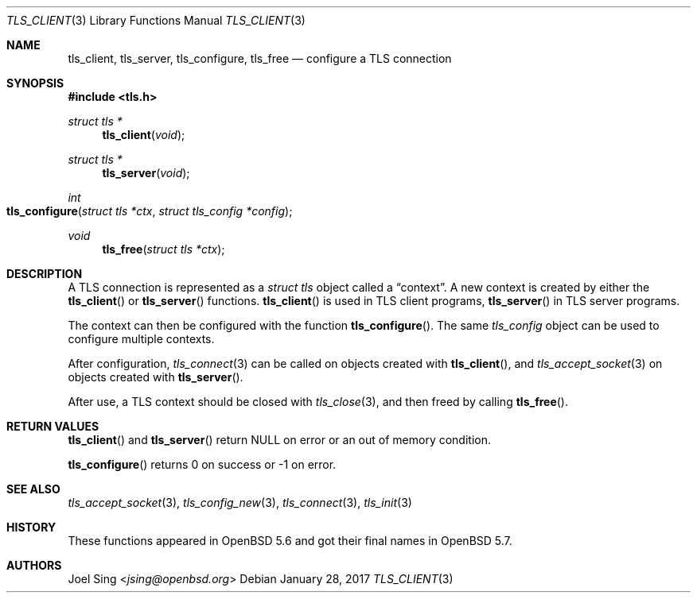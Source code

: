 .\" $OpenBSD: tls_client.3,v 1.2 2017/01/28 00:59:36 schwarze Exp $
.\"
.\" Copyright (c) 2014 Ted Unangst <tedu@openbsd.org>
.\"
.\" Permission to use, copy, modify, and distribute this software for any
.\" purpose with or without fee is hereby granted, provided that the above
.\" copyright notice and this permission notice appear in all copies.
.\"
.\" THE SOFTWARE IS PROVIDED "AS IS" AND THE AUTHOR DISCLAIMS ALL WARRANTIES
.\" WITH REGARD TO THIS SOFTWARE INCLUDING ALL IMPLIED WARRANTIES OF
.\" MERCHANTABILITY AND FITNESS. IN NO EVENT SHALL THE AUTHOR BE LIABLE FOR
.\" ANY SPECIAL, DIRECT, INDIRECT, OR CONSEQUENTIAL DAMAGES OR ANY DAMAGES
.\" WHATSOEVER RESULTING FROM LOSS OF USE, DATA OR PROFITS, WHETHER IN AN
.\" ACTION OF CONTRACT, NEGLIGENCE OR OTHER TORTIOUS ACTION, ARISING OUT OF
.\" OR IN CONNECTION WITH THE USE OR PERFORMANCE OF THIS SOFTWARE.
.\"
.Dd $Mdocdate: January 28 2017 $
.Dt TLS_CLIENT 3
.Os
.Sh NAME
.Nm tls_client ,
.Nm tls_server ,
.Nm tls_configure ,
.Nm tls_free
.Nd configure a TLS connection
.Sh SYNOPSIS
.In tls.h
.Ft struct tls *
.Fn tls_client void
.Ft struct tls *
.Fn tls_server void
.Ft int
.Fo tls_configure
.Fa "struct tls *ctx"
.Fa "struct tls_config *config"
.Fc
.Ft void
.Fn tls_free "struct tls *ctx"
.Sh DESCRIPTION
A TLS connection is represented as a
.Vt struct tls
object called a
.Dq context .
A new context is created by either the
.Fn tls_client
or
.Fn tls_server
functions.
.Fn tls_client
is used in TLS client programs,
.Fn tls_server
in TLS server programs.
.Pp
The context can then be configured with the function
.Fn tls_configure .
The same
.Vt tls_config
object can be used to configure multiple contexts.
.Pp
After configuration,
.Xr tls_connect 3
can be called on objects created with
.Fn tls_client ,
and
.Xr tls_accept_socket 3
on objects created with
.Fn tls_server .
.Pp
After use, a TLS context should be closed with
.Xr tls_close 3 ,
and then freed by calling
.Fn tls_free .
.Sh RETURN VALUES
.Fn tls_client
and
.Fn tls_server
return
.Dv NULL
on error or an out of memory condition.
.Pp
.Fn tls_configure
returns 0 on success or -1 on error.
.Sh SEE ALSO
.Xr tls_accept_socket 3 ,
.Xr tls_config_new 3 ,
.Xr tls_connect 3 ,
.Xr tls_init 3
.Sh HISTORY
These functions appeared in
.Ox 5.6
and got their final names in
.Ox 5.7 .
.Sh AUTHORS
.An Joel Sing Aq Mt jsing@openbsd.org
